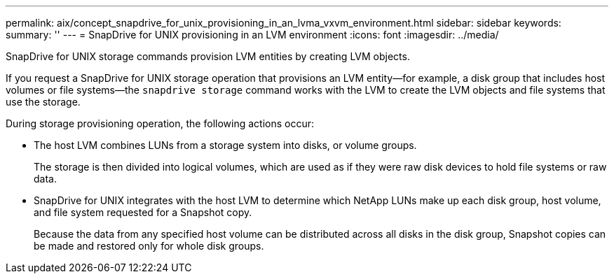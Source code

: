 ---
permalink: aix/concept_snapdrive_for_unix_provisioning_in_an_lvma_vxvm_environment.html
sidebar: sidebar
keywords:
summary: ''
---
= SnapDrive for UNIX provisioning in an LVM environment
:icons: font
:imagesdir: ../media/

SnapDrive for UNIX storage commands provision LVM entities by creating LVM objects.

If you request a SnapDrive for UNIX storage operation that provisions an LVM entity--for example, a disk group that includes host volumes or file systems--the `snapdrive storage` command works with the LVM to create the LVM objects and file systems that use the storage.

During storage provisioning operation, the following actions occur:

* The host LVM combines LUNs from a storage system into disks, or volume groups.
+
The storage is then divided into logical volumes, which are used as if they were raw disk devices to hold file systems or raw data.

* SnapDrive for UNIX integrates with the host LVM to determine which NetApp LUNs make up each disk group, host volume, and file system requested for a Snapshot copy.
+
Because the data from any specified host volume can be distributed across all disks in the disk group, Snapshot copies can be made and restored only for whole disk groups.
